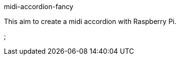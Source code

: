midi-accordion-fancy
===========
:sources: https://github.com/leathersole/midi-accordion-fancy

This aim to create a midi accordion with Raspberry Pi.

// vim: tw=72
;
